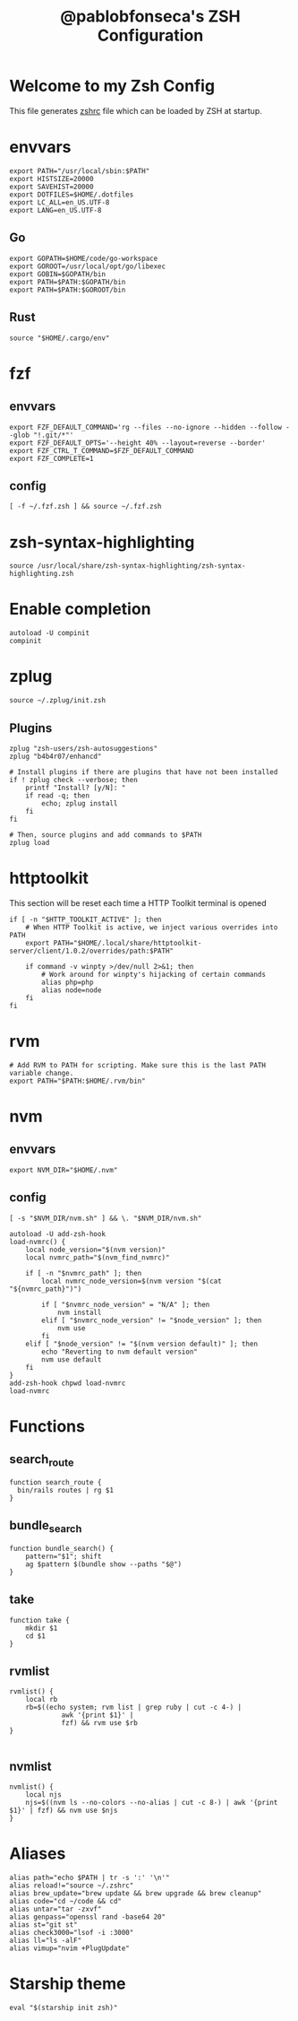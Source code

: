 #+TITLE: @pablobfonseca's ZSH Configuration
#+PROPERTY: header-args:shell :tangle ./zsh/zshrc :mkdirp yes

* Welcome to my Zsh Config
This file generates [[file:zshrc][zshrc]] file which can be loaded by ZSH at startup.
* envvars
#+begin_src shell :tangle ./zsh/zshenv
  export PATH="/usr/local/sbin:$PATH"
  export HISTSIZE=20000
  export SAVEHIST=20000
  export DOTFILES=$HOME/.dotfiles
  export LC_ALL=en_US.UTF-8
  export LANG=en_US.UTF-8
#+end_src
** Go
#+begin_src shell :tangle ./zsh/zshenv
  export GOPATH=$HOME/code/go-workspace
  export GOROOT=/usr/local/opt/go/libexec
  export GOBIN=$GOPATH/bin
  export PATH=$PATH:$GOPATH/bin
  export PATH=$PATH:$GOROOT/bin
#+end_src
** Rust
#+begin_src shell :tangle ./zsh/zshenv
source "$HOME/.cargo/env"
#+end_src

* fzf
** envvars
#+begin_src shell :tangle ./zsh/zshenv
  export FZF_DEFAULT_COMMAND='rg --files --no-ignore --hidden --follow --glob "!.git/*"'
  export FZF_DEFAULT_OPTS='--height 40% --layout=reverse --border'
  export FZF_CTRL_T_COMMAND=$FZF_DEFAULT_COMMAND
  export FZF_COMPLETE=1
#+end_src

** config
#+begin_src shell
  [ -f ~/.fzf.zsh ] && source ~/.fzf.zsh
#+end_src

* zsh-syntax-highlighting
#+begin_src shell
  source /usr/local/share/zsh-syntax-highlighting/zsh-syntax-highlighting.zsh
#+end_src

* Enable completion
#+begin_src shell
autoload -U compinit
compinit
#+end_src

* zplug
#+begin_src shell
source ~/.zplug/init.zsh
#+end_src
** Plugins
#+begin_src shell
  zplug "zsh-users/zsh-autosuggestions"
  zplug "b4b4r07/enhancd"

  # Install plugins if there are plugins that have not been installed
  if ! zplug check --verbose; then
      printf "Install? [y/N]: "
      if read -q; then
          echo; zplug install
      fi
  fi

  # Then, source plugins and add commands to $PATH
  zplug load
#+end_src
* httptoolkit
 This section will be reset each time a HTTP Toolkit terminal is opened
 #+begin_src shell
   if [ -n "$HTTP_TOOLKIT_ACTIVE" ]; then
       # When HTTP Toolkit is active, we inject various overrides into PATH
       export PATH="$HOME/.local/share/httptoolkit-server/client/1.0.2/overrides/path:$PATH"

       if command -v winpty >/dev/null 2>&1; then
           # Work around for winpty's hijacking of certain commands
           alias php=php
           alias node=node
       fi
   fi
 #+end_src

* rvm
#+begin_src shell :tangle ./zsh/zshenv
# Add RVM to PATH for scripting. Make sure this is the last PATH variable change.
export PATH="$PATH:$HOME/.rvm/bin"
#+end_src

* nvm
** envvars
#+begin_src shell :tangle ./zsh/zshenv
export NVM_DIR="$HOME/.nvm"
#+end_src

** config
#+begin_src shell
  [ -s "$NVM_DIR/nvm.sh" ] && \. "$NVM_DIR/nvm.sh"

  autoload -U add-zsh-hook
  load-nvmrc() {
      local node_version="$(nvm version)"
      local nvmrc_path="$(nvm_find_nvmrc)"

      if [ -n "$nvmrc_path" ]; then
          local nvmrc_node_version=$(nvm version "$(cat "${nvmrc_path}")")

          if [ "$nvmrc_node_version" = "N/A" ]; then
              nvm install
          elif [ "$nvmrc_node_version" != "$node_version" ]; then
              nvm use
          fi
      elif [ "$node_version" != "$(nvm version default)" ]; then
          echo "Reverting to nvm default version"
          nvm use default
      fi
  }
  add-zsh-hook chpwd load-nvmrc
  load-nvmrc
#+end_src

* Functions
** search_route
#+begin_src shell
function search_route {
  bin/rails routes | rg $1
}
#+end_src

** bundle_search
#+begin_src shell
  function bundle_search() {
      pattern="$1"; shift
      ag $pattern $(bundle show --paths "$@")
  }
#+end_src

** take
#+begin_src shell
  function take {
      mkdir $1
      cd $1
  }
#+end_src

** rvmlist
#+begin_src shell
  rvmlist() {
      local rb
      rb=$((echo system; rvm list | grep ruby | cut -c 4-) |
               awk '{print $1}' |
               fzf) && rvm use $rb
  }

#+end_src
** nvmlist
#+begin_src shell
  nvmlist() {
      local njs
      njs=$((nvm ls --no-colors --no-alias | cut -c 8-) | awk '{print $1}' | fzf) && nvm use $njs
  }
#+end_src

* Aliases
#+begin_src shell
  alias path="echo $PATH | tr -s ':' '\n'"
  alias reload!="source ~/.zshrc"
  alias brew_update="brew update && brew upgrade && brew cleanup"
  alias code="cd ~/code && cd"
  alias untar="tar -zxvf"
  alias genpass="openssl rand -base64 20"
  alias st="git st"
  alias check3000="lsof -i :3000"
  alias ll="ls -alF"
  alias vimup="nvim +PlugUpdate"
#+end_src

* Starship theme
#+begin_src shell
  eval "$(starship init zsh)"
#+end_src
